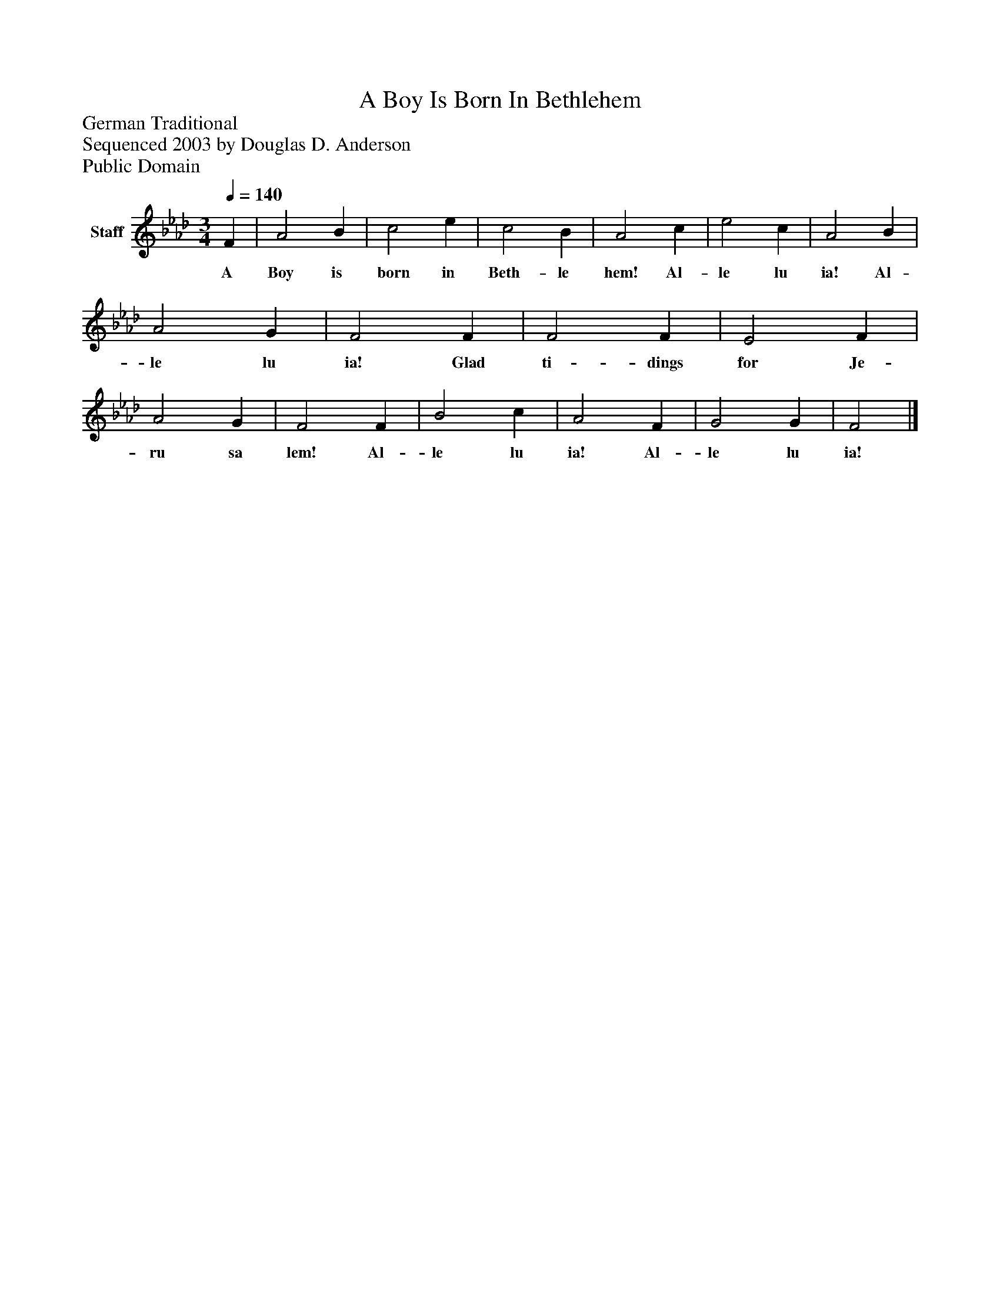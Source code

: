 %%abc-creator mxml2abc 1.4
%%abc-version 2.0
%%continueall true
%%titletrim true
%%titleformat A-1 T C1, Z-1, S-1
X: 0
T: A Boy Is Born In Bethlehem
Z: German Traditional
Z: Sequenced 2003 by Douglas D. Anderson
Z: Public Domain
L: 1/4
M: 3/4
Q: 1/4=140
V: P1 name="Staff"
%%MIDI program 1 19
K: Ab
[V: P1]  F | A2 B | c2 e | c2 B | A2 c | e2 c | A2 B | A2 G | F2 F | F2 F | E2 F | A2 G | F2 F | B2 c | A2 F | G2 G | F2|]
w: A Boy is born in Beth- le hem! Al- le lu ia! Al- le lu ia! Glad ti- dings for Je- ru sa lem! Al- le lu ia! Al- le lu ia!

